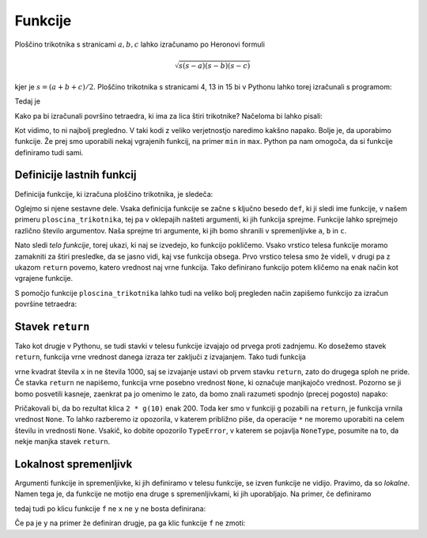 Funkcije
========

Ploščino trikotnika s stranicami :math:`a, b, c` lahko izračunamo po Heronovi formuli

.. math::

    \sqrt{s (s - a) (s - b) (s - c)}

kjer je :math:`s = (a + b + c) / 2`. Ploščino trikotnika s stranicami 4, 13 in 15 bi v Pythonu lahko torej izračunali s programom:

.. testcode::

    import math
    
    a, b, c = 4, 13, 15
    s = (a + b + c) / 2
    ploscina = math.sqrt(s * (s - a) * (s - b) * (s - c))

Tedaj je

.. doctest::

    >>> ploscina
    24.0

Kako pa bi izračunali površino tetraedra, ki ima za lica štiri trikotnike? Načeloma bi lahko pisali:

.. testcode::

    a, b, c, d, e, f = 896, 1073, 1073, 990, 1073, 1073
    s_abc = (a + b + c) / 2
    p_abc = math.sqrt(s_abc * (s_abc - a) * (s_abc - b) * (s_abc - c))
    s_aef = (a + e + f) / 2
    p_aef = math.sqrt(s_aef * (s_aef - a) * (s_aef - e) * (s_aef - f))
    s_cde = (c + d + e) / 2
    p_cde = math.sqrt(s_cde * (s_cde - c) * (s_cde - d) * (s_cde - f))
    s_bdf = (b + d + f) / 2
    p_bdf = math.sqrt(s_bdf * (s_bdf - b) * (s_bdf - d) * (s_bdf - f))
    povrsina = p_abc + p_aef + p_bdf + p_cde

Kot vidimo, to ni najbolj pregledno. V taki kodi z veliko verjetnostjo naredimo kakšno napako. Bolje je, da uporabimo funkcije. Že prej smo uporabili nekaj vgrajenih funkcij, na primer ``min`` in ``max``. Python pa nam omogoča, da si funkcije definiramo tudi sami.


Definicije lastnih funkcij
--------------------------

Definicija funkcije, ki izračuna ploščino trikotnika, je sledeča:

.. testcode::

    import math

    def ploscina_trikotnika(a, b, c):
        s = (a + b + c) / 2
        return math.sqrt(s * (s - a) * (s - b) * (s - c))

Oglejmo si njene sestavne dele. Vsaka definicija funkcije se začne s ključno besedo ``def``, ki ji sledi ime funkcije, v našem primeru ``ploscina_trikotnika``, tej pa v oklepajih našteti argumenti, ki jih funkcija sprejme. Funkcije lahko sprejmejo različno število argumentov. Naša sprejme tri argumente, ki jih bomo shranili v spremenljivke ``a``, ``b`` in ``c``.

Nato sledi *telo funkcije*, torej ukazi, ki naj se izvedejo, ko funkcijo pokličemo. Vsako vrstico telesa funkcije moramo zamakniti za štiri presledke, da se jasno vidi, kaj vse funkcija obsega. Prvo vrstico telesa smo že videli, v drugi pa z ukazom ``return`` povemo, katero vrednost naj vrne funkcija. Tako definirano funkcijo potem kličemo na enak način kot vgrajene funkcije.

.. doctest::

    >>> ploscina_trikotnika(4, 13, 15)
    24.0

S pomočjo funkcije ``ploscina_trikotnika`` lahko tudi na veliko bolj pregleden način zapišemo funkcijo za izračun površine tetraedra:

.. testcode::

    def povrsina_tetraedra(a, b, c, d, e, f):
        p_abc = ploscina_trikotnika(a, b, c)
        p_aef = ploscina_trikotnika(a, e, f)
        p_bdf = ploscina_trikotnika(b, d, f)
        p_cde = ploscina_trikotnika(c, d, e)
        return p_abc + p_aef + p_bdf + p_cde

.. doctest::

    >>> povrsina_tetraedra(896, 1073, 1073, 990, 1073, 1073)
    1816080.0


Stavek ``return``
-----------------

Tako kot drugje v Pythonu, se tudi stavki v telesu funkcije izvajajo od prvega proti zadnjemu. Ko dosežemo stavek ``return``, funkcija vrne vrednost danega izraza ter zaključi z izvajanjem. Tako tudi funkcija

.. testcode::

    def f(x):
        return x ** 2
        return 1000

vrne kvadrat števila ``x`` in ne števila 1000, saj se izvajanje ustavi ob prvem stavku ``return``, zato do drugega sploh ne pride. Če stavka ``return`` ne napišemo, funkcija vrne posebno vrednost ``None``, ki označuje manjkajočo vrednost. Pozorno se ji bomo posvetili kasneje, zaenkrat pa jo omenimo le zato, da bomo znali razumeti spodnjo (precej pogosto) napako:

.. testcode::

    def g(x):
        x ** 2

.. doctest::

    >>> 2 * g(10)
    Traceback (most recent call last):
      ...
    TypeError: unsupported operand type(s) for *: 'int' and 'NoneType'

Pričakovali bi, da bo rezultat klica ``2 * g(10)`` enak 200. Toda ker smo v funkciji ``g`` pozabili na ``return``, je funkcija vrnila vrednost ``None``. To lahko razberemo iz opozorila, v katerem približno piše, da operacije ``*`` ne moremo uporabiti na celem številu in vrednosti ``None``. Vsakič, ko dobite opozorilo ``TypeError``, v katerem se pojavlja ``NoneType``, posumite na to, da nekje manjka stavek ``return``.


Lokalnost spremenljivk
----------------------

Argumenti funkcije in spremenljivke, ki jih definiramo v telesu funkcije, se izven funkcije ne vidijo. Pravimo, da so *lokalne*. Namen tega je, da funkcije ne motijo ena druge s spremenljivkami, ki jih uporabljajo. Na primer, če definiramo

.. testcode:: lokalnost

    def f(x):
        y = 3 * x
        return y

tedaj tudi po klicu funkcije ``f`` ne ``x`` ne ``y`` ne bosta definirana:

.. doctest:: lokalnost

    >>> f(4)
    12
    >>> x
    Traceback (most recent call last):
      ...
    NameError: name 'x' is not defined
    >>> y
    Traceback (most recent call last):
      ...
    NameError: name 'y' is not defined

Če pa je ``y`` na primer že definiran drugje, pa ga klic funkcije ``f`` ne zmoti:

.. doctest:: lokalnost

    >>> y = 10
    >>> f(4)
    12
    >>> y
    10
